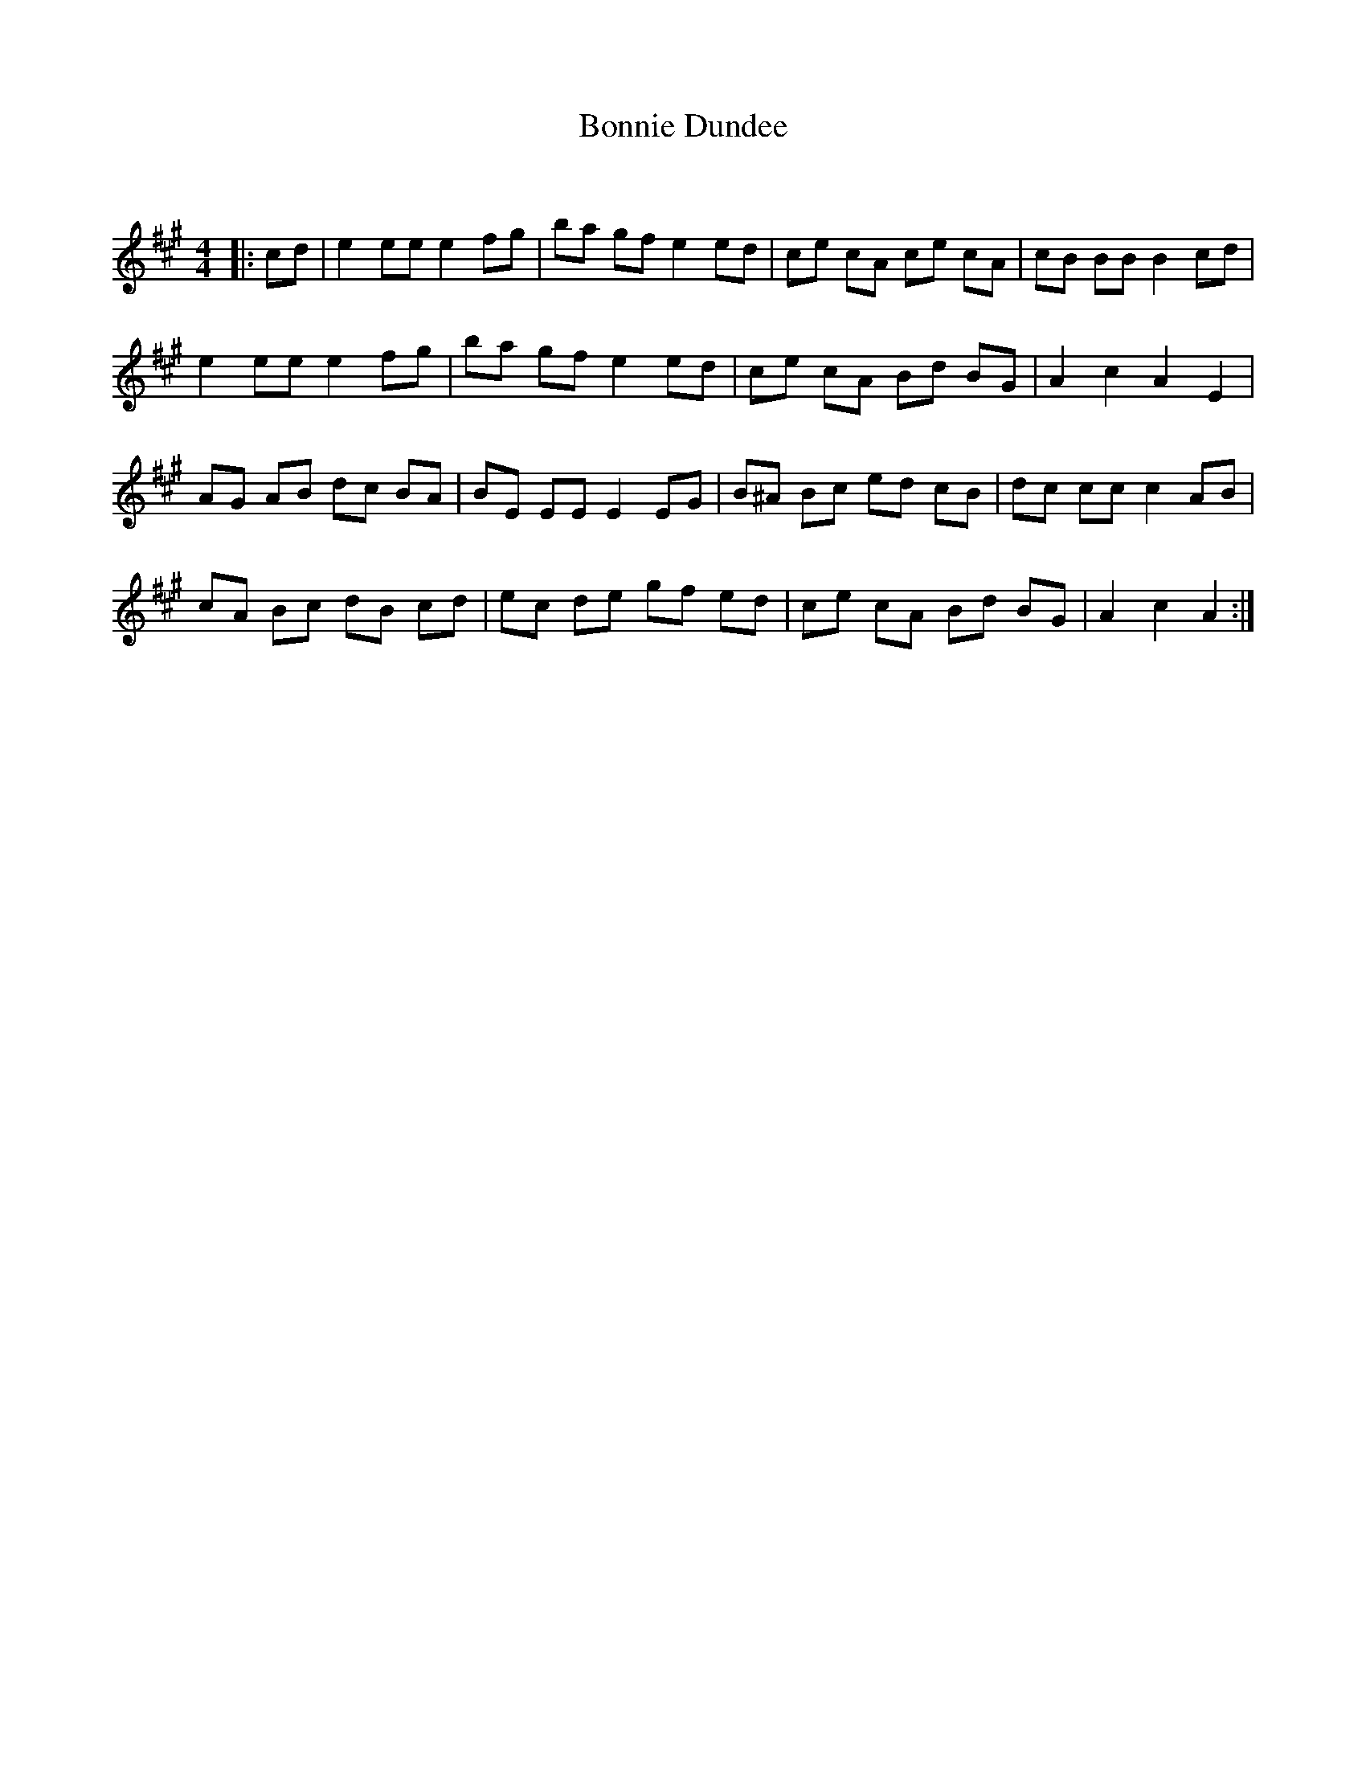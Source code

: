 X:1
T: Bonnie Dundee
C:
R:Reel
Q: 232
K:A
M:4/4
L:1/8
|:cd|e2ee e2fg|ba gf e2ed|ce cA ce cA|cB BB B2cd|
e2ee e2fg|ba gf e2ed|ce cA Bd BG|A2c2 A2E2|
AG AB dc BA|BE EE E2EG|B^A Bc ed cB|dc cc c2AB|
cA Bc dB cd|ec de gf ed|ce cA Bd BG|A2c2 A2:|
